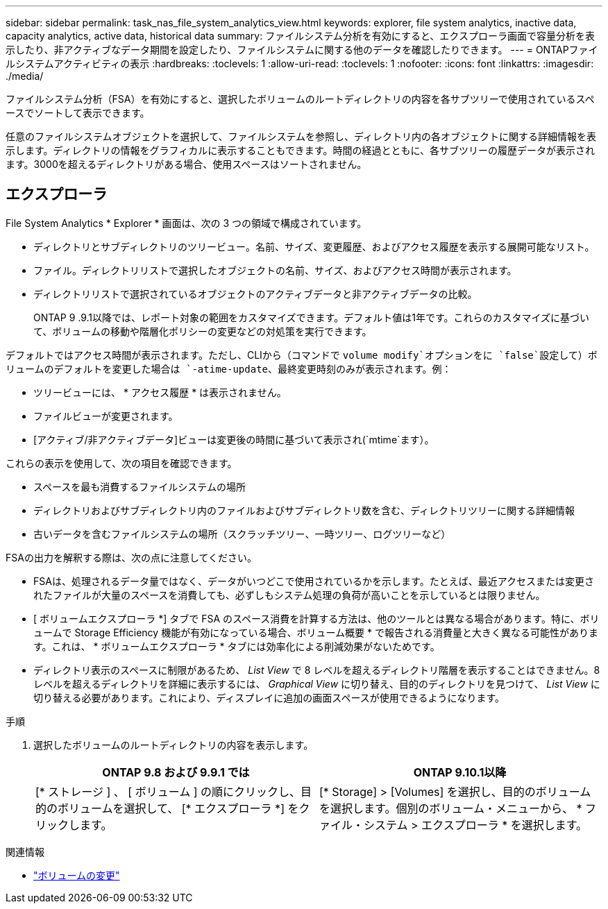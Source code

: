 ---
sidebar: sidebar 
permalink: task_nas_file_system_analytics_view.html 
keywords: explorer, file system analytics, inactive data, capacity analytics, active data, historical data 
summary: ファイルシステム分析を有効にすると、エクスプローラ画面で容量分析を表示したり、非アクティブなデータ期間を設定したり、ファイルシステムに関する他のデータを確認したりできます。 
---
= ONTAPファイルシステムアクティビティの表示
:hardbreaks:
:toclevels: 1
:allow-uri-read: 
:toclevels: 1
:nofooter: 
:icons: font
:linkattrs: 
:imagesdir: ./media/


[role="lead"]
ファイルシステム分析（FSA）を有効にすると、選択したボリュームのルートディレクトリの内容を各サブツリーで使用されているスペースでソートして表示できます。

任意のファイルシステムオブジェクトを選択して、ファイルシステムを参照し、ディレクトリ内の各オブジェクトに関する詳細情報を表示します。ディレクトリの情報をグラフィカルに表示することもできます。時間の経過とともに、各サブツリーの履歴データが表示されます。3000を超えるディレクトリがある場合、使用スペースはソートされません。



== エクスプローラ

File System Analytics * Explorer * 画面は、次の 3 つの領域で構成されています。

* ディレクトリとサブディレクトリのツリービュー。名前、サイズ、変更履歴、およびアクセス履歴を表示する展開可能なリスト。
* ファイル。ディレクトリリストで選択したオブジェクトの名前、サイズ、およびアクセス時間が表示されます。
* ディレクトリリストで選択されているオブジェクトのアクティブデータと非アクティブデータの比較。
+
ONTAP 9 .9.1以降では、レポート対象の範囲をカスタマイズできます。デフォルト値は1年です。これらのカスタマイズに基づいて、ボリュームの移動や階層化ポリシーの変更などの対処策を実行できます。



デフォルトではアクセス時間が表示されます。ただし、CLIから（コマンドで `volume modify`オプションをに `false`設定して）ボリュームのデフォルトを変更した場合は `-atime-update`、最終変更時刻のみが表示されます。例：

* ツリービューには、 * アクセス履歴 * は表示されません。
* ファイルビューが変更されます。
* [アクティブ/非アクティブデータ]ビューは変更後の時間に基づいて表示され(`mtime`ます）。


これらの表示を使用して、次の項目を確認できます。

* スペースを最も消費するファイルシステムの場所
* ディレクトリおよびサブディレクトリ内のファイルおよびサブディレクトリ数を含む、ディレクトリツリーに関する詳細情報
* 古いデータを含むファイルシステムの場所（スクラッチツリー、一時ツリー、ログツリーなど）


FSAの出力を解釈する際は、次の点に注意してください。

* FSAは、処理されるデータ量ではなく、データがいつどこで使用されているかを示します。たとえば、最近アクセスまたは変更されたファイルが大量のスペースを消費しても、必ずしもシステム処理の負荷が高いことを示しているとは限りません。
* [ ボリュームエクスプローラ *] タブで FSA のスペース消費を計算する方法は、他のツールとは異なる場合があります。特に、ボリュームで Storage Efficiency 機能が有効になっている場合、ボリューム概要 * で報告される消費量と大きく異なる可能性があります。これは、 * ボリュームエクスプローラ * タブには効率化による削減効果がないためです。
* ディレクトリ表示のスペースに制限があるため、 _List View_ で 8 レベルを超えるディレクトリ階層を表示することはできません。8 レベルを超えるディレクトリを詳細に表示するには、 _Graphical View_ に切り替え、目的のディレクトリを見つけて、 _List View_ に切り替える必要があります。これにより、ディスプレイに追加の画面スペースが使用できるようになります。


.手順
. 選択したボリュームのルートディレクトリの内容を表示します。
+
[cols="2"]
|===
| ONTAP 9.8 および 9.9.1 では | ONTAP 9.10.1以降 


| [* ストレージ ] 、 [ ボリューム ] の順にクリックし、目的のボリュームを選択して、 [* エクスプローラ *] をクリックします。 | [* Storage] > [Volumes] を選択し、目的のボリュームを選択します。個別のボリューム・メニューから、 * ファイル・システム > エクスプローラ * を選択します。 
|===


.関連情報
* link:https://docs.netapp.com/us-en/ontap-cli/volume-modify.html["ボリュームの変更"^]

